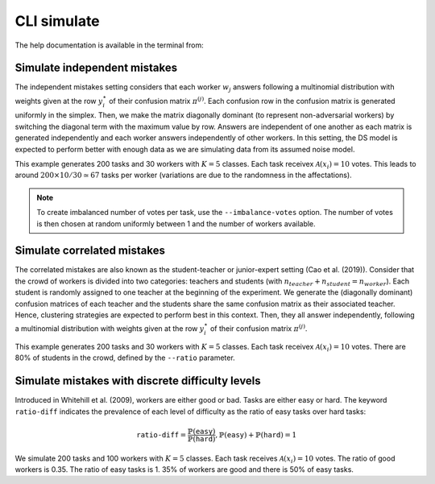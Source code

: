 .. _cli_simulate:

CLI simulate
===============

The help documentation is available in the terminal from:

.. prompt:: bash

    peerannot simulate --help


Simulate independent mistakes
^^^^^^^^^^^^^^^^^^^^^^^^^^^^^^

The independent mistakes setting considers that each worker :math:`w_j` answers following a multinomial distribution with weights given at the row :math:`y_i^{\star}` of their confusion matrix :math:`\pi^{(j)}`. Each confusion row in the confusion matrix is generated uniformly in the simplex. Then, we make the matrix diagonally dominant (to represent non-adversarial workers) by switching the diagonal term with the maximum value by row. Answers are independent of one another as each matrix is generated independently and each worker answers independently of other workers. In this setting, the DS model is expected to perform better with enough data as we are simulating data from its assumed noise model.

.. prompt:: bash

    peerannot simulate --n-worker=30 --n-task=200  --n-classes=5 \
                     --strategy independent-confusion \
                     --feedback=10 --seed 0 \
                     --folder ./simus/independent

This example generates 200 tasks and 30 workers with :math:`K=5` classes. Each task receivex :math:`\mathcal{A}(x_i)=10` votes. This leads to around :math:`200\times 10/30\simeq 67` tasks per worker (variations are due to the randomness in the affectations).

.. note::

    To create imbalanced number of votes per task, use the ``--imbalance-votes`` option. The number of votes is then chosen at random uniformly between 1 and the number of workers available.

Simulate correlated mistakes
^^^^^^^^^^^^^^^^^^^^^^^^^^^^^

The correlated mistakes are also known as the student-teacher or junior-expert setting (Cao et al. (2019)). Consider that the crowd of workers is divided into two categories: teachers and students (with :math:`n_{teacher}+n_{student}=n_{worker}`). Each student is randomly assigned to one teacher at the beginning of the experiment. We generate the (diagonally dominant) confusion matrices of each teacher and the students share the same confusion matrix as their associated teacher. Hence, clustering strategies are expected to perform best in this context. Then, they all answer independently, following a multinomial distribution with weights given at the row :math:`y_i^{\star}` of their confusion matrix :math:`\pi^{(j)}`.


.. prompt:: bash

    peerannot simulate --n-worker=30 --n-task=200  --n-classes=5 \
                     --strategy student-teacher \
                     --ratio 0.8 \
                     --feedback=10 --seed 0 \
                     --folder ./simus/student_teacher

This example generates 200 tasks and 30 workers with :math:`K=5` classes. Each task receivex :math:`\mathcal{A}(x_i)=10` votes. There are 80% of students in the crowd, defined by the ``--ratio`` parameter.

Simulate mistakes with discrete difficulty levels
^^^^^^^^^^^^^^^^^^^^^^^^^^^^^^^^^^^^^^^^^^^^^^^^^^^

Introduced in Whitehill et al. (2009), workers are either good or bad. Tasks are either easy or hard. The keyword ``ratio-diff`` indicates the prevalence of each level of difficulty as the ratio of easy tasks over hard tasks:

.. math::

    \texttt{ratio-diff} = \frac{\mathbb{P}(\texttt{easy})}{\mathbb{P}(\texttt{hard})}, \mathbb{P}(\texttt{easy})+\mathbb{P}(\texttt{hard})=1

.. prompt:: bash

    peerannot simulate --n-worker=100 --n-task=200  --n-classes=5 \
                     --strategy discrete-difficulty \
                     --ratio 0.35 --ratio-diff 1 \
                     --feedback 10 --seed 0 \
                     --folder ./simus/discrete_difficulty

We simulate 200 tasks and 100 workers with :math:`K=5` classes. Each task receives :math:`\mathcal{A}(x_i)=10` votes. The ratio of good workers is 0.35. The ratio of easy tasks is 1. 35% of workers are good and there is 50% of easy tasks.

.. click:: peerannot.runners.simulate:simulate
    :prog: peerannot simulate
    :nested: full
    :commands: simulate